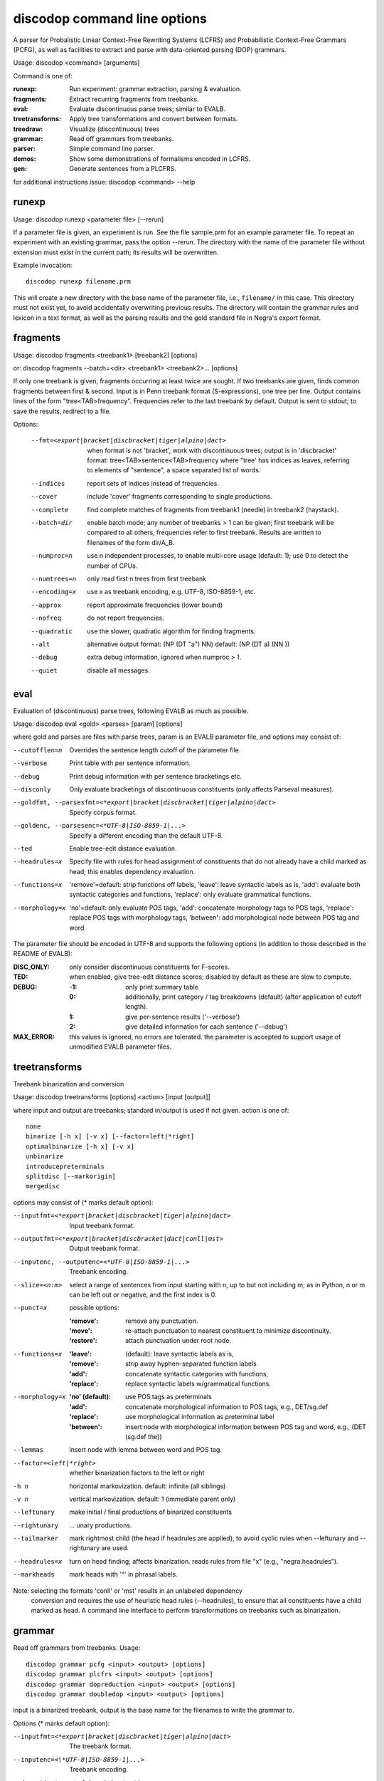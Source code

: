 discodop command line options
=============================

A parser for Probalistic Linear Context-Free Rewriting Systems (LCFRS) and
Probabilistic Context-Free Grammars (PCFG), as well as facilities to extract
and parse with data-oriented parsing (DOP) grammars.

Usage: discodop <command> [arguments]

Command is one of:

:runexp:           Run experiment: grammar extraction, parsing & evaluation.
:fragments:        Extract recurring fragments from treebanks.
:eval:             Evaluate discontinuous parse trees; similar to EVALB.
:treetransforms:   Apply tree transformations and convert between formats.
:treedraw:         Visualize (discontinuous) trees
:grammar:          Read off grammars from treebanks.
:parser:           Simple command line parser.
:demos:            Show some demonstrations of formalisms encoded in LCFRS.
:gen:              Generate sentences from a PLCFRS.

for additional instructions issue: discodop <command> --help

runexp
------
Usage: discodop runexp <parameter file> [--rerun]

If a parameter file is given, an experiment is run. See the file sample.prm for
an example parameter file. To repeat an experiment with an existing grammar,
pass the option --rerun. The directory with the name of the parameter file
without extension must exist in the current path; its results will be
overwritten.

Example invocation::

    discodop runexp filename.prm

This will create a new directory with the base name of the parameter file, i.e.,
``filename/`` in this case. This directory must not exist yet, to avoid
accidentally overwriting previous results. The directory will contain the
grammar rules and lexicon in a text format, as well as the parsing results and
the gold standard file in Negra's export format.

fragments
---------
Usage: discodop fragments <treebank1> [treebank2] [options]

or: discodop fragments --batch=<dir> <treebank1> <treebank2>... [options]

If only one treebank is given, fragments occurring at least twice are sought.
If two treebanks are given, finds common fragments between first & second.
Input is in Penn treebank format (S-expressions), one tree per line.
Output contains lines of the form "tree<TAB>frequency".
Frequencies refer to the last treebank by default.
Output is sent to stdout; to save the results, redirect to a file.

Options:

  --fmt=<export|bracket|discbracket|tiger|alpino|dact>
                when format is not 'bracket', work with discontinuous trees;
                output is in 'discbracket' format:
                tree<TAB>sentence<TAB>frequency
                where "tree' has indices as leaves, referring to elements of
                "sentence", a space separated list of words.
  --indices     report sets of indices instead of frequencies.
  --cover       include 'cover' fragments corresponding to single productions.
  --complete    find complete matches of fragments from treebank1 (needle) in
                treebank2 (haystack).
  --batch=dir   enable batch mode; any number of treebanks > 1 can be given;
                first treebank will be compared to all others, frequencies
                refer to first treebank.
                Results are written to filenames of the form dir/A_B.
  --numproc=n   use n independent processes, to enable multi-core usage
                (default: 1); use 0 to detect the number of CPUs.
  --numtrees=n  only read first n trees from first treebank
  --encoding=x  use x as treebank encoding, e.g. UTF-8, ISO-8859-1, etc.
  --approx      report approximate frequencies (lower bound)
  --nofreq      do not report frequencies.
  --quadratic   use the slower, quadratic algorithm for finding fragments.
  --alt         alternative output format: (NP (DT "a") NN)
                default: (NP (DT a) (NN ))
  --debug       extra debug information, ignored when numproc > 1.
  --quiet       disable all messages.


eval
----
Evaluation of (discontinuous) parse trees, following EVALB as much as possible.

Usage: discodop eval <gold> <parses> [param] [options]

where gold and parses are files with parse trees, param is an EVALB parameter
file, and options may consist of:

--cutofflen=n    Overrides the sentence length cutoff of the parameter file.
--verbose        Print table with per sentence information.
--debug          Print debug information with per sentence bracketings etc.
--disconly       Only evaluate bracketings of discontinuous constituents
                 (only affects Parseval measures).

--goldfmt, --parsesfmt=<*export|bracket|discbracket|tiger|alpino|dact>
                 Specify corpus format.

--goldenc, --parsesenc=<*UTF-8|ISO-8859-1|...>
                 Specify a different encoding than the default UTF-8.

--ted            Enable tree-edit distance evaluation.
--headrules=x    Specify file with rules for head assignment of constituents
                 that do not already have a child marked as head; this
                 enables dependency evaluation.

--functions=x    'remove'=default: strip functions off labels,
                 'leave': leave syntactic labels as is,
                 'add': evaluate both syntactic categories and functions,
                 'replace': only evaluate grammatical functions.

--morphology=x   'no'=default: only evaluate POS tags,
                 'add': concatenate morphology tags to POS tags,
                 'replace': replace POS tags with morphology tags,
                 'between': add morphological node between POS tag and word.

The parameter file should be encoded in UTF-8 and supports the following
options (in addition to those described in the README of EVALB):

:DISC_ONLY:      only consider discontinuous constituents for F-scores.
:TED:            when enabled, give tree-edit distance scores; disabled by
                 default as these are slow to compute.
:DEBUG:
                 :-1: only print summary table
                 :0: additionally, print category / tag breakdowns (default)
                   (after application of cutoff length).
                 :1: give per-sentence results ('--verbose')
                 :2: give detailed information for each sentence ('--debug')
:MAX_ERROR:      this values is ignored, no errors are tolerated.
                 the parameter is accepted to support usage of unmodified
                 EVALB parameter files.


treetransforms
--------------
Treebank binarization and conversion

Usage: discodop treetransforms [options] <action> [input [output]]

where input and output are treebanks; standard in/output is used if not given.
action is one of::

    none
    binarize [-h x] [-v x] [--factor=left|*right]
    optimalbinarize [-h x] [-v x]
    unbinarize
    introducepreterminals
    splitdisc [--markorigin]
    mergedisc

options may consist of (* marks default option):

--inputfmt=<*export|bracket|discbracket|tiger|alpino|dact>
                Input treebank format.
--outputfmt=<*export|bracket|discbracket|dact|conll|mst>
                Output treebank format.
--inputenc, --outputenc=<*UTF-8|ISO-8859-1|...>
                Treebank encoding.
--slice=<n:m>   select a range of sentences from input starting with n,
                up to but not including m; as in Python, n or m can be left
                out or negative, and the first index is 0.
--punct=x       possible options:

                :'remove': remove any punctuation.
                :'move': re-attach punctuation to nearest constituent
                      to minimize discontinuity.
                :'restore': attach punctuation under root node.
--functions=x   :'leave': (default): leave syntactic labels as is,
                :'remove': strip away hyphen-separated function labels
                :'add': concatenate syntactic categories with functions,
                :'replace': replace syntactic labels w/grammatical functions.
--morphology=x  :'no' (default): use POS tags as preterminals
                :'add': concatenate morphological information to POS tags,
                    e.g., DET/sg.def
                :'replace': use morphological information as preterminal label
                :'between': insert node with morphological information between
                    POS tag and word, e.g., (DET (sg.def the))
--lemmas        insert node with lemma between word and POS tag.
--factor=<left|*right>
                whether binarization factors to the left or right
-h n            horizontal markovization. default: infinite (all siblings)
-v n            vertical markovization. default: 1 (immediate parent only)
--leftunary     make initial / final productions of binarized constituents
--rightunary    ... unary productions.
--tailmarker    mark rightmost child (the head if headrules are applied), to
                avoid cyclic rules when --leftunary and --rightunary are used.
--headrules=x   turn on head finding; affects binarization.
                reads rules from file "x" (e.g., "negra.headrules").
--markheads     mark heads with '^' in phrasal labels.


Note: selecting the formats 'conll' or 'mst' results in an unlabeled dependency
    conversion and requires the use of heuristic head rules (--headrules),
    to ensure that all constituents have a child marked as head.
    A command line interface to perform transformations on
    treebanks such as binarization.

grammar
-------
Read off grammars from treebanks.
Usage::

  discodop grammar pcfg <input> <output> [options]
  discodop grammar plcfrs <input> <output> [options]
  discodop grammar dopreduction <input> <output> [options]
  discodop grammar doubledop <input> <output> [options]

input is a binarized treebank,
output is the base name for the filenames to write the grammar to.

Options (* marks default option):

--inputfmt=<*export|bracket|discbracket|tiger|alpino|dact>
          The treebank format.

--inputenc=<\*UTF-8|ISO-8859-1|...>
          Treebank encoding.

--dopestimator=<*rfe|ewe|shortest|...>
          The DOP estimator to use with dopreduction/doubledop.

--numproc=<*1|2|...>
          only relevant for double dop fragment extraction

--gzip
          compress output with gzip, view with zless &c.

--packed
          use packed graph encoding for DOP reduction


When a PCFG is requested, or the input format is 'bracket' (Penn format), the
output will be in bitpar format. Otherwise the grammar is written as a PLCFRS.
The encoding of the input treebank may be specified. Output encoding will be
ASCII for the rules, and UTF-8 for the lexicon.

The PLCFRS format is as follows. Rules are delimited by newlines.
Fields are separated by tabs. The fields are::

    LHS	RHS1	[RHS2]	yield-function	weight

The yield function defines how the spans of the RHS nonterminals
are combined to form the spans of the LHS nonterminal. Components of the yield
function are comma-separated, 0 refers to a component of the first RHS
nonterminal, and 1 from the second. Weights are expressed as rational
fractions.
The lexicon is defined in a separate file. Lines start with a single word,
followed by pairs of possible tags and their probabilities::

    WORD	TAG1	PROB1	[TAG2	PROB2 ...]

Example::

    rules:   S	NP	VP	010	1/2
             VP_2	VB	NP	0,1	2/3
             NP	NN	0	1/4
    lexicon: Haus	NN	3/10	JJ	1/9


treedraw
--------
Usage: discodop treedraw [<treebank>...] [options]

Options (* marks default option):

--fmt=<*export|bracket|discbracket|tiger|alpino|dact>
                 Specify corpus format.

--encoding=enc   Specify a different encoding than the default UTF-8.
--functions=x    :'leave'=default: leave syntactic labels as is,
                 :'remove': strip functions off labels,
                 :'add': show both syntactic categories and functions,
                 :'replace': only show grammatical functions.

--morphology=x   :'no'=default: only show POS tags,
                 :'add': concatenate morphology tags to POS tags,
                 :'replace': replace POS tags with morphology tags,
                 :'between': add morphological node between POS tag and word.

--abbr           abbreviate labels longer than 5 characters.
--plain          disable ANSI colors.

If no treebank is given, input is read from standard input; format is detected.
If more than one treebank is specified, trees will be displayed in parallel.
Pipe the output through 'less -R' to preserve the colors.

parser
------
A basic command line interface to the parser comparable to bitpar.
Reads grammars from text files.

usage: discodop parser [options] <rules> <lexicon> [input [output]]

or:    discodop parser [options] --ctf k <coarserules> <coarselex>
          <finerules> <finelex> [input [output]]

Grammars need to be binarized, and are in bitpar or PLCFRS format.
When no file is given, output is written to standard output;
when additionally no input is given, it is read from standard input.
Files must be encoded in UTF-8.
Input should contain one token per line, with sentences delimited by two
newlines. Output consists of bracketed trees, with discontinuities indicated
through indices pointing to words in the original sentence.

Options:

-b k          Return the k-best parses instead of just 1.
-s x          Use "x" as start symbol instead of default "TOP".
-z            Input is one sentence per line, space-separated tokens.
--ctf=k       Use k-best coarse-to-fine; prune items not in top k derivations
--prob        Print probabilities as well as parse trees.
--mpd         In coarse-to-fine mode, produce the most probable
              derivation (MPD) instead of the most probable parse (MPP).

The PLCFRS format is as follows. Rules are delimited by newlines.
Fields are separated by tabs. The fields are::

    LHS	RHS1	[RHS2]	yield-function	weight

The yield function defines how the spans of the RHS nonterminals
are combined to form the spans of the LHS nonterminal. Components of the yield
function are comma-separated, 0 refers to a component of the first RHS
nonterminal, and 1 from the second. Weights are expressed as rational
fractions.
The lexicon is defined in a separate file. Lines start with a single word,
followed by pairs of possible tags and their probabilities::

    WORD	TAG1	PROB1	[TAG2	PROB2 ...]

Example::

    rules:   S	NP	VP	010	1/2
             VP_2	VB	NP	0,1	2/3
             NP	NN	0	1/4
    lexicon: Haus	NN	3/10	JJ	1/9


gen
---
Generate random sentences with a PLCFRS or PCFG.
Reads grammar from a text file in PLCFRS or bitpar format.
Usage: discodop gen [--verbose] <rules> <lexicon>
or: discodop gen --test

Grammar is assumed to be in UTF-8; may be gzip'ed (.gz extension).


Web interfaces
--------------
There are three web based tools in the ``web/`` directory. These require Flask to
be installed.

``parse.py``
    A web interface to the parser. Expects a series of grammars
    in subdirectories of ``web/grammars/``, each containing grammar files
    as produced by running ``discodop runexp``.
    `Download grammars <http://staff.science.uva.nl/~acranenb/grammars/>`_
    for English, German, and Dutch, as used in the 2013 IWPT paper.

``treesearch.py``
    A web interface for searching through treebanks. Expects
    one or more treebanks with the ``.mrg`` or ``.dact`` extension in the
    directory ``web/corpus/`` (sample included). Depends on
    `tgrep2 <http://tedlab.mit.edu/~dr/Tgrep2/>`_,
    `alpinocorpus <https://github.com/rug-compling/alpinocorpus-python>`_, and
    `style <http://www.gnu.org/software/diction/diction.html>`_.

``treedraw.py``
    A web interface for drawing discontinuous trees in various
    formats.
